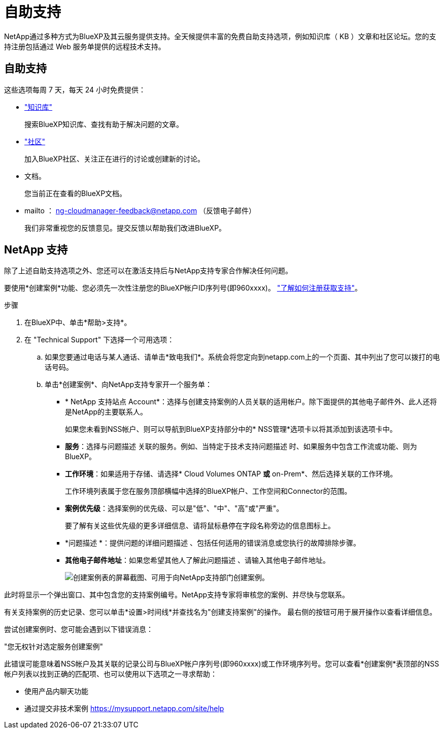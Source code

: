 = 自助支持
:allow-uri-read: 


NetApp通过多种方式为BlueXP及其云服务提供支持。全天候提供丰富的免费自助支持选项，例如知识库（ KB ）文章和社区论坛。您的支持注册包括通过 Web 服务单提供的远程技术支持。



== 自助支持

这些选项每周 7 天，每天 24 小时免费提供：

* https://kb.netapp.com/Advice_and_Troubleshooting/Cloud_Services["知识库"^]
+
搜索BlueXP知识库、查找有助于解决问题的文章。

* http://community.netapp.com/["社区"^]
+
加入BlueXP社区、关注正在进行的讨论或创建新的讨论。

* 文档。
+
您当前正在查看的BlueXP文档。

* mailto ： ng-cloudmanager-feedback@netapp.com （反馈电子邮件）
+
我们非常重视您的反馈意见。提交反馈以帮助我们改进BlueXP。





== NetApp 支持

除了上述自助支持选项之外、您还可以在激活支持后与NetApp支持专家合作解决任何问题。

要使用*创建案例*功能、您必须先一次性注册您的BlueXP帐户ID序列号(即960xxxx)。 link:task-support-registration.html["了解如何注册获取支持"]。

.步骤
. 在BlueXP中、单击*帮助>支持*。
. 在 "Technical Support" 下选择一个可用选项：
+
.. 如果您要通过电话与某人通话、请单击*致电我们*。系统会将您定向到netapp.com上的一个页面、其中列出了您可以拨打的电话号码。
.. 单击*创建案例*、向NetApp支持专家开一个服务单：
+
*** * NetApp 支持站点 Account*：选择与创建支持案例的人员关联的适用帐户。除下面提供的其他电子邮件外、此人还将是NetApp的主要联系人。
+
如果您未看到NSS帐户、则可以导航到BlueXP支持部分中的* NSS管理*选项卡以将其添加到该选项卡中。

*** *服务*：选择与问题描述 关联的服务。例如、当特定于技术支持问题描述 时、如果服务中包含工作流或功能、则为BlueXP。
*** *工作环境*：如果适用于存储、请选择* Cloud Volumes ONTAP *或* on-Prem*、然后选择关联的工作环境。
+
工作环境列表属于您在服务顶部横幅中选择的BlueXP帐户、工作空间和Connector的范围。

*** *案例优先级*：选择案例的优先级、可以是"低"、"中"、"高"或"严重"。
+
要了解有关这些优先级的更多详细信息、请将鼠标悬停在字段名称旁边的信息图标上。

*** *问题描述 *：提供问题的详细问题描述 、包括任何适用的错误消息或您执行的故障排除步骤。
*** *其他电子邮件地址*：如果您希望其他人了解此问题描述 、请输入其他电子邮件地址。
+
image:https://raw.githubusercontent.com/NetAppDocs/cloud-manager-family/main/media/screenshot-create-case.png["创建案例表的屏幕截图、可用于向NetApp支持部门创建案例。"]







此时将显示一个弹出窗口、其中包含您的支持案例编号。NetApp支持专家将审核您的案例、并尽快与您联系。

有关支持案例的历史记录、您可以单击*设置>时间线*并查找名为"创建支持案例"的操作。 最右侧的按钮可用于展开操作以查看详细信息。

尝试创建案例时、您可能会遇到以下错误消息：

"您无权针对选定服务创建案例"

此错误可能意味着NSS帐户及其关联的记录公司与BlueXP帐户序列号(即960xxxx)或工作环境序列号。您可以查看*创建案例*表顶部的NSS帐户列表以找到正确的匹配项、也可以使用以下选项之一寻求帮助：

* 使用产品内聊天功能
* 通过提交非技术案例 https://mysupport.netapp.com/site/help[]

